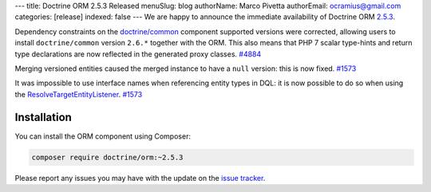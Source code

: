 ---
title: Doctrine ORM 2.5.3 Released
menuSlug: blog
authorName: Marco Pivetta
authorEmail: ocramius@gmail.com
categories: [release]
indexed: false
---
We are happy to announce the immediate availability of Doctrine ORM
`2.5.3 <https://github.com/doctrine/doctrine2/releases/tag/v2.5.3>`_.

Dependency constraints on the
`doctrine/common <https://github.com/doctrine/common>`_ component supported
versions were corrected, allowing users to install ``doctrine/common``
version ``2.6.*`` together with the ORM.
This also means that PHP 7 scalar type-hints and return type declarations are
now reflected in the generated proxy classes. `#4884 <https://github.com/doctrine/doctrine2/issues/4884>`_

Merging versioned entities caused the merged instance to have a ``null`` version:
this is now fixed. `#1573 <https://github.com/doctrine/doctrine2/issues/1573>`_

It was impossible to use interface names when referencing entity types in DQL: it
is now possible to do so when using
the `ResolveTargetEntityListener <https://github.com/doctrine/doctrine2/blob/v2.5.3/lib/Doctrine/ORM/Tools/ResolveTargetEntityListener.php>`_. `#1573 <https://github.com/doctrine/doctrine2/issues/1573>`_

Installation
~~~~~~~~~~~~

You can install the ORM component using Composer:

.. code-block:: shell

  composer require doctrine/orm:~2.5.3

Please report any issues you may have with the update on the
`issue tracker <https://github.com/doctrine/doctrine2/issues>`_.
